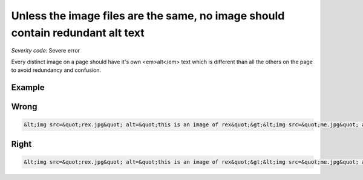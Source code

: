 ===============================
Unless the image files are the same, no image should contain redundant alt text
===============================

*Severity code:* Severe error

.. php:class:: imgAltTextNotRedundant


Every distinct image on a page should have it's own <em>alt</em> text which is different than all the others on the page to avoid redundancy and confusion.



Example
-------
Wrong
-----

.. code-block:: html

    &lt;img src=&quot;rex.jpg&quot; alt=&quot;this is an image of rex&quot;&gt;&lt;img src=&quot;me.jpg&quot; alt=&quot;this is an image of rex&quot;&gt;



Right
-----

.. code-block:: html

    &lt;img src=&quot;rex.jpg&quot; alt=&quot;this is an image of rex&quot;&gt;&lt;img src=&quot;me.jpg&quot; alt=&quot;a photo of myself&quot;&gt;




